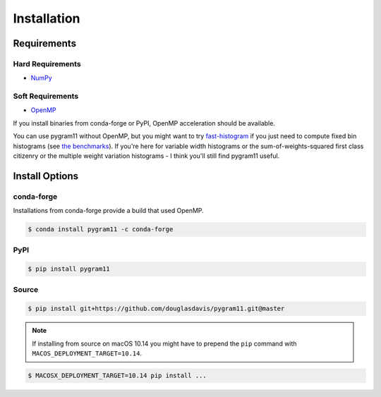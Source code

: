 Installation
============

Requirements
------------

Hard Requirements
^^^^^^^^^^^^^^^^^

- NumPy_

Soft Requirements
^^^^^^^^^^^^^^^^^

- OpenMP_

If you install binaries from conda-forge or PyPI, OpenMP acceleration
should be available.

You can use pygram11 without OpenMP, but you might want to try
`fast-histogram <https://github.com/astrofrog/fast-histogram>`_ if you
just need to compute fixed bin histograms (see `the benchmarks
<purpose.html#some-benchmarks>`__). If you're here for variable width
histograms or the sum-of-weights-squared first class citizenry or the
multiple weight variation histograms - I think you'll still find
pygram11 useful.


Install Options
---------------

conda-forge
^^^^^^^^^^^

Installations from conda-forge provide a build that used OpenMP.

.. code-block:: none

   $ conda install pygram11 -c conda-forge

PyPI
^^^^

.. code-block:: none

   $ pip install pygram11


Source
^^^^^^

.. code-block:: none

   $ pip install git+https://github.com/douglasdavis/pygram11.git@master

.. note::

   If installing from source on macOS 10.14 you might have to prepend
   the ``pip`` command with ``MACOS_DEPLOYMENT_TARGET=10.14``.

.. code-block:: none

   $ MACOSX_DEPLOYMENT_TARGET=10.14 pip install ...


.. _pybind11: https://github.com/pybind/pybind11
.. _NumPy: http://www.numpy.org/
.. _OpenMP: https://www.openmp.org/
